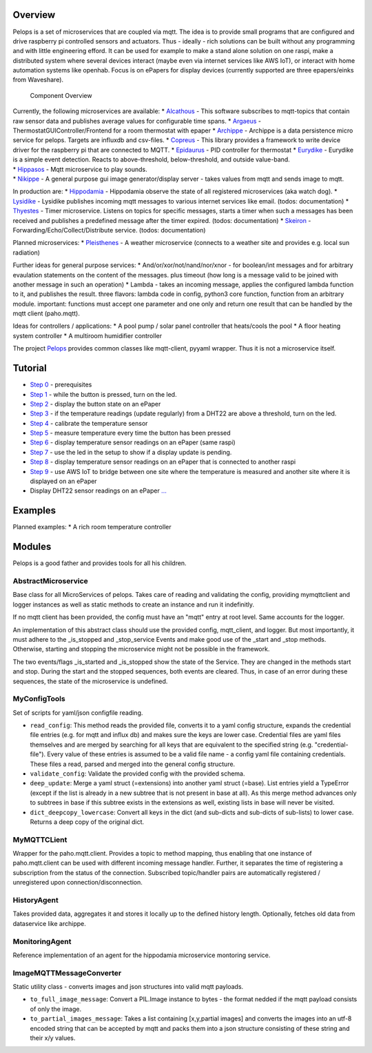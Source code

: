 Overview
========

Pelops is a set of microservices that are coupled via mqtt. The idea is
to provide small programs that are configured and drive raspberry pi
controlled sensors and actuators. Thus - ideally - rich solutions can be
built without any programming and with little engineering efford. It can
be used for example to make a stand alone solution on one raspi, make a
distributed system where several devices interact (maybe even via
internet services like AWS IoT), or interact with home automation
systems like openhab. Focus is on ePapers for display devices (currently
supported are three epapers/einks from Waveshare).

.. figure:: img/Microservice%20Overview.png
   :alt: Component Overview

   Component Overview

| Currently, the following microservices are available: \*
  `Alcathous <https://gitlab.com/pelops/alcathous>`__ - This software
  subscribes to mqtt-topics that contain raw sensor data and publishes
  average values for configurable time spans. \*
  `Argaeus <https://gitlab.com/pelops/argaeus>`__ -
  ThermostatGUIController/Frontend for a room thermostat with epaper \*
  `Archippe <https://gitlab.com/pelops/archippe>`__ - Archippe is a data
  persistence micro service for pelops. Targets are influxdb and
  csv-files. \* `Copreus <https://gitlab.com/pelops/copreus>`__ - This
  library provides a framework to write device driver for the raspberry
  pi that are connected to MQTT. \*
  `Epidaurus <https://gitlab.com/pelops/epidaurus>`__ - PID controller
  for thermostat \* `Eurydike <https://gitlab.com/pelops/eurydike>`__ -
  Eurydike is a simple event detection. Reacts to above-threshold,
  below-threshold, and outside value-band.
| \* `Hippasos <https://gitlab.com/pelops/hippasos>`__ - Mqtt
  microservice to play sounds.
| \* `Nikippe <https://gitlab.com/pelops/nikippe>`__ - A general purpose
  gui image generator/display server - takes values from mqtt and sends
  image to mqtt.

In production are: \*
`Hippodamia <https://gitlab.com/pelops/hippodamia>`__ - Hippodamia
observe the state of all registered microservices (aka watch dog). \*
`Lysidike <https://gitlab.com/pelops/lysidike>`__ - Lysidike publishes
incoming mqtt messages to various internet services like email. (todos:
documentation) \* `Thyestes <https://gitlab.com/pelops/thyestes>`__ -
Timer microservice. Listens on topics for specific messages, starts a
timer when such a messages has been received and publishes a predefined
message after the timer expired. (todos: documentation) \*
`Skeiron <https://gitlab.com/pelops/skeiron>`__ -
Forwarding/Echo/Collect/Distribute service. (todos: documentation)

Planned microservices: \*
`Pleisthenes <https://gitlab.com/pelops/pleisthenes>`__ - A weather
microservice (connects to a weather site and provides e.g. local sun
radiation)

Further ideas for general purpose services: \*
And/or/xor/not/nand/nor/xnor - for boolean/int messages and for
arbitrary evaulation statements on the content of the messages. plus
timeout (how long is a message valid to be joined with another message
in such an operation) \* Lambda - takes an incoming message, applies the
configured lambda function to it, and publishes the result. three
flavors: lambda code in config, python3 core function, function from an
arbitrary module. important: functions must accept one parameter and one
only and return one result that can be handled by the mqtt client
(paho.mqtt).

Ideas for controllers / applications: \* A pool pump / solar panel
controller that heats/cools the pool \* A floor heating system
controller \* A multiroom humidifier controller

The project `Pelops <https://gitlab.com/pelops/pelops>`__ provides
common classes like mqtt-client, pyyaml wrapper. Thus it is not a
microservice itself.

Tutorial
========

-  `Step
   0 <https://gitlab.com/pelops/pelops/tree/master/examples/0_setup.md>`__
   - prerequisites
-  `Step
   1 <https://gitlab.com/pelops/pelops/tree/master/examples/1_input-output.md>`__
   - while the button is pressed, turn on the led.
-  `Step
   2 <https://gitlab.com/pelops/pelops/tree/master/examples/2_input-display.md>`__
   - display the button state on an ePaper
-  `Step
   3 <https://gitlab.com/pelops/pelops/tree/master/examples/3_temperature-threshold-output.md>`__
   - if the temperature readings (update regularly) from a DHT22 are
   above a threshold, turn on the led.
-  `Step
   4 <https://gitlab.com/pelops/pelops/tree/master/examples/4_temperature-calibration.md>`__
   - calibrate the temperature sensor
-  `Step
   5 <https://gitlab.com/pelops/pelops/tree/master/examples/5_temperature-on-demand.md>`__
   - measure temperature every time the button has been pressed
-  `Step
   6 <https://gitlab.com/pelops/pelops/tree/master/examples/6_temperature-display.md>`__
   - display temperature sensor readings on an ePaper (same raspi)
-  `Step
   7 <https://gitlab.com/pelops/pelops/tree/master/examples/7_display-activity-led.md>`__
   - use the led in the setup to show if a display update is pending.
-  `Step
   8 <https://gitlab.com/pelops/pelops/tree/master/examples/8_temperature-remote-display.md>`__
   - display temperature sensor readings on an ePaper that is connected
   to another raspi
-  `Step
   9 <https://gitlab.com/pelops/pelops/tree/master/examples/9_two-sites.md>`__
   - use AWS IoT to bridge between one site where the temperature is
   measured and another site where it is displayed on an ePaper

-  Display DHT22 sensor readings on an ePaper
   `... <https://gitlab.com/pelops/pelops/tree/master/examples/display_temperature.md>`__

Examples
========

Planned examples: \* A rich room temperature controller

Modules
=======

Pelops is a good father and provides tools for all his children.

AbstractMicroservice
--------------------

Base class for all MicroServices of pelops. Takes care of reading and
validating the config, providing mymqttclient and logger instances as
well as static methods to create an instance and run it indefinitly.

If no mqtt client has been provided, the config must have an "mqtt"
entry at root level. Same accounts for the logger.

An implementation of this abstract class should use the provided config,
mqtt\_client, and logger. But most importantly, it must adhere to the
\_is\_stopped and \_stop\_service Events and make good use of the
\_start and \_stop methods. Otherwise, starting and stopping the
microservice might not be possible in the framework.

The two events/flags \_is\_started and \_is\_stopped show the state of
the Service. They are changed in the methods start and stop. During the
start and the stopped sequences, both events are cleared. Thus, in case
of an error during these sequences, the state of the microservice is
undefined.

MyConfigTools
-------------

Set of scripts for yaml/json configfile reading.

-  ``read_config``: This method reads the provided file, converts it to
   a yaml config structure, expands the credential file entries (e.g.
   for mqtt and influx db) and makes sure the keys are lower case.
   Credential files are yaml files themselves and are merged by
   searching for all keys that are equivalent to the specified string
   (e.g. "credential-file"). Every value of these entries is assumed to
   be a valid file name - a config yaml file containing credentials.
   These files a read, parsed and merged into the general config
   structure.

-  ``validate_config``: Validate the provided config with the provided
   schema.

-  ``deep_update``: Merge a yaml struct (=extensions) into another yaml
   struct (=base). List entries yield a TypeError (except if the list is
   already in a new subtree that is not present in base at all). As this
   merge method advances only to subtrees in base if this subtree exists
   in the extensions as well, existing lists in base will never be
   visited.

-  ``dict_deepcopy_lowercase``: Convert all keys in the dict (and
   sub-dicts and sub-dicts of sub-lists) to lower case. Returns a deep
   copy of the original dict.

MyMQTTCLient
------------

Wrapper for the paho.mqtt.client. Provides a topic to method mapping,
thus enabling that one instance of paho.mqtt.client can be used with
different incoming message handler. Further, it separates the time of
registering a subscription from the status of the connection. Subscribed
topic/handler pairs are automatically registered / unregistered upon
connection/disconnection.

HistoryAgent
------------

Takes provided data, aggregates it and stores it locally up to the
defined history length. Optionally, fetches old data from dataservice
like archippe.

MonitoringAgent
---------------

Reference implementation of an agent for the hippodamia microservice
montoring service.

ImageMQTTMessageConverter
-------------------------

Static utility class - converts images and json structures into valid
mqtt payloads.

-  ``to_full_image_message``: Convert a PIL.Image instance to bytes -
   the format nedded if the mqtt payload consists of only the image.
-  ``to_partial_images_message``: Takes a list containing [x,y,partial
   images] and converts the images into an utf-8 encoded string that can
   be accepted by mqtt and packs them into a json structure consisting
   of these string and their x/y values.

